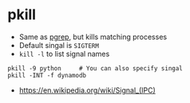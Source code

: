 * pkill
- Same as [[../pgrep][pgrep]], but kills matching processes
- Default singal is ~SIGTERM~
- ~kill -l~ to list signal names

#+BEGIN_SRC shell
  pkill -9 python     # You can also specify singal
  pkill -INT -f dynamodb
#+END_SRC

:REFERENCES:
- https://en.wikipedia.org/wiki/Signal_(IPC)
:END:
